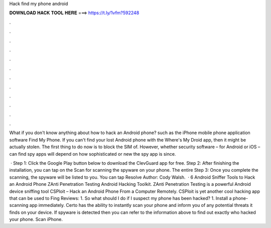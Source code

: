 Hack find my phone android



𝐃𝐎𝐖𝐍𝐋𝐎𝐀𝐃 𝐇𝐀𝐂𝐊 𝐓𝐎𝐎𝐋 𝐇𝐄𝐑𝐄 ===> https://t.ly/1vfm?592248



.



.



.



.



.



.



.



.



.



.



.



.

What if you don't know anything about how to hack an Android phone? such as the iPhone mobile phone application software Find My Phone. If you can't find your lost Android phone with the Where's My Droid app, then it might be actually stolen. The first thing to do now is to block the SIM of. However, whether security software – for Android or iOS – can find spy apps will depend on how sophisticated or new the spy app is since.

 · Step 1: Click the Google Play button below to download the ClevGuard app for free. Step 2: After finishing the installation, you can tap on the Scan for scanning the spyware on your phone. The entire Step 3: Once you complete the scanning, the spyware will be listed to you. You can tap Resolve Author: Cody Walsh.  · 6 Android Sniffer Tools to Hack an Android Phone ZAnti Penetration Testing Android Hacking Toolkit. ZAnti Penetration Testing is a powerful Android device sniffing tool CSPloit – Hack an Android Phone From a Computer Remotely. CSPloit is yet another cool hacking app that can be used to Fing Reviews: 1. So what should I do if I suspect my phone has been hacked? 1. Install a phone-scanning app immediately. Certo has the ability to instantly scan your phone and inform you of any potential threats it finds on your device. If spyware is detected then you can refer to the information above to find out exactly who hacked your phone. Scan iPhone.

